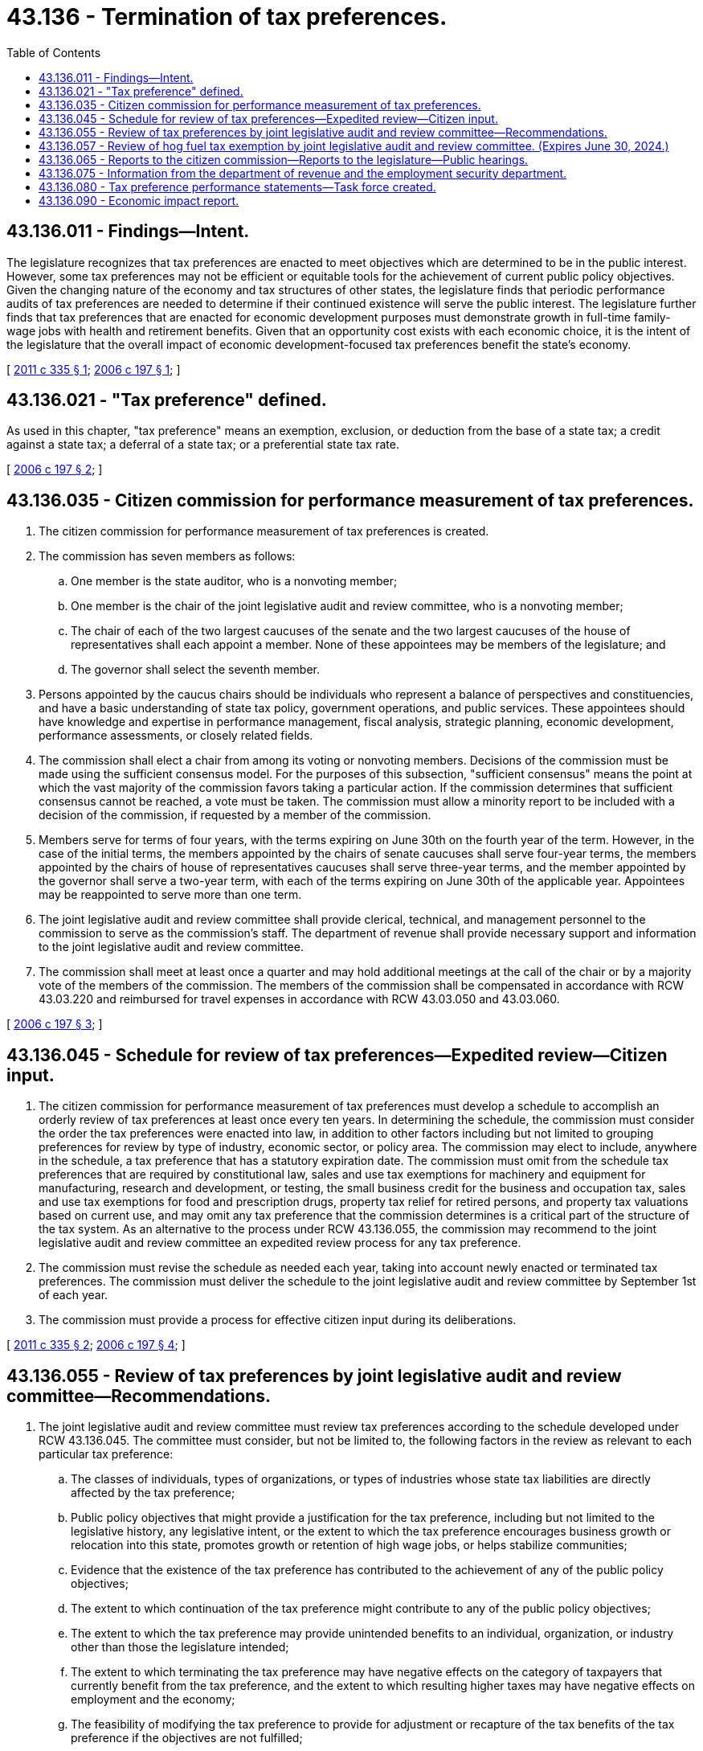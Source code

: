 = 43.136 - Termination of tax preferences.
:toc:

== 43.136.011 - Findings—Intent.
The legislature recognizes that tax preferences are enacted to meet objectives which are determined to be in the public interest. However, some tax preferences may not be efficient or equitable tools for the achievement of current public policy objectives. Given the changing nature of the economy and tax structures of other states, the legislature finds that periodic performance audits of tax preferences are needed to determine if their continued existence will serve the public interest. The legislature further finds that tax preferences that are enacted for economic development purposes must demonstrate growth in full-time family-wage jobs with health and retirement benefits. Given that an opportunity cost exists with each economic choice, it is the intent of the legislature that the overall impact of economic development-focused tax preferences benefit the state's economy.

[ http://lawfilesext.leg.wa.gov/biennium/2011-12/Pdf/Bills/Session%20Laws/Senate/5044.SL.pdf?cite=2011%20c%20335%20§%201[2011 c 335 § 1]; http://lawfilesext.leg.wa.gov/biennium/2005-06/Pdf/Bills/Session%20Laws/House/1069.SL.pdf?cite=2006%20c%20197%20§%201[2006 c 197 § 1]; ]

== 43.136.021 - "Tax preference" defined.
As used in this chapter, "tax preference" means an exemption, exclusion, or deduction from the base of a state tax; a credit against a state tax; a deferral of a state tax; or a preferential state tax rate.

[ http://lawfilesext.leg.wa.gov/biennium/2005-06/Pdf/Bills/Session%20Laws/House/1069.SL.pdf?cite=2006%20c%20197%20§%202[2006 c 197 § 2]; ]

== 43.136.035 - Citizen commission for performance measurement of tax preferences.
. The citizen commission for performance measurement of tax preferences is created.

. The commission has seven members as follows:

.. One member is the state auditor, who is a nonvoting member;

.. One member is the chair of the joint legislative audit and review committee, who is a nonvoting member;

.. The chair of each of the two largest caucuses of the senate and the two largest caucuses of the house of representatives shall each appoint a member. None of these appointees may be members of the legislature; and

.. The governor shall select the seventh member.

. Persons appointed by the caucus chairs should be individuals who represent a balance of perspectives and constituencies, and have a basic understanding of state tax policy, government operations, and public services. These appointees should have knowledge and expertise in performance management, fiscal analysis, strategic planning, economic development, performance assessments, or closely related fields.

. The commission shall elect a chair from among its voting or nonvoting members. Decisions of the commission must be made using the sufficient consensus model. For the purposes of this subsection, "sufficient consensus" means the point at which the vast majority of the commission favors taking a particular action. If the commission determines that sufficient consensus cannot be reached, a vote must be taken. The commission must allow a minority report to be included with a decision of the commission, if requested by a member of the commission.

. Members serve for terms of four years, with the terms expiring on June 30th on the fourth year of the term. However, in the case of the initial terms, the members appointed by the chairs of senate caucuses shall serve four-year terms, the members appointed by the chairs of house of representatives caucuses shall serve three-year terms, and the member appointed by the governor shall serve a two-year term, with each of the terms expiring on June 30th of the applicable year. Appointees may be reappointed to serve more than one term.

. The joint legislative audit and review committee shall provide clerical, technical, and management personnel to the commission to serve as the commission's staff. The department of revenue shall provide necessary support and information to the joint legislative audit and review committee.

. The commission shall meet at least once a quarter and may hold additional meetings at the call of the chair or by a majority vote of the members of the commission. The members of the commission shall be compensated in accordance with RCW 43.03.220 and reimbursed for travel expenses in accordance with RCW 43.03.050 and 43.03.060.

[ http://lawfilesext.leg.wa.gov/biennium/2005-06/Pdf/Bills/Session%20Laws/House/1069.SL.pdf?cite=2006%20c%20197%20§%203[2006 c 197 § 3]; ]

== 43.136.045 - Schedule for review of tax preferences—Expedited review—Citizen input.
. The citizen commission for performance measurement of tax preferences must develop a schedule to accomplish an orderly review of tax preferences at least once every ten years. In determining the schedule, the commission must consider the order the tax preferences were enacted into law, in addition to other factors including but not limited to grouping preferences for review by type of industry, economic sector, or policy area. The commission may elect to include, anywhere in the schedule, a tax preference that has a statutory expiration date. The commission must omit from the schedule tax preferences that are required by constitutional law, sales and use tax exemptions for machinery and equipment for manufacturing, research and development, or testing, the small business credit for the business and occupation tax, sales and use tax exemptions for food and prescription drugs, property tax relief for retired persons, and property tax valuations based on current use, and may omit any tax preference that the commission determines is a critical part of the structure of the tax system. As an alternative to the process under RCW 43.136.055, the commission may recommend to the joint legislative audit and review committee an expedited review process for any tax preference.

. The commission must revise the schedule as needed each year, taking into account newly enacted or terminated tax preferences. The commission must deliver the schedule to the joint legislative audit and review committee by September 1st of each year.

. The commission must provide a process for effective citizen input during its deliberations.

[ http://lawfilesext.leg.wa.gov/biennium/2011-12/Pdf/Bills/Session%20Laws/Senate/5044.SL.pdf?cite=2011%20c%20335%20§%202[2011 c 335 § 2]; http://lawfilesext.leg.wa.gov/biennium/2005-06/Pdf/Bills/Session%20Laws/House/1069.SL.pdf?cite=2006%20c%20197%20§%204[2006 c 197 § 4]; ]

== 43.136.055 - Review of tax preferences by joint legislative audit and review committee—Recommendations.
. The joint legislative audit and review committee must review tax preferences according to the schedule developed under RCW 43.136.045. The committee must consider, but not be limited to, the following factors in the review as relevant to each particular tax preference:

.. The classes of individuals, types of organizations, or types of industries whose state tax liabilities are directly affected by the tax preference;

.. Public policy objectives that might provide a justification for the tax preference, including but not limited to the legislative history, any legislative intent, or the extent to which the tax preference encourages business growth or relocation into this state, promotes growth or retention of high wage jobs, or helps stabilize communities;

.. Evidence that the existence of the tax preference has contributed to the achievement of any of the public policy objectives;

.. The extent to which continuation of the tax preference might contribute to any of the public policy objectives;

.. The extent to which the tax preference may provide unintended benefits to an individual, organization, or industry other than those the legislature intended;

.. The extent to which terminating the tax preference may have negative effects on the category of taxpayers that currently benefit from the tax preference, and the extent to which resulting higher taxes may have negative effects on employment and the economy;

.. The feasibility of modifying the tax preference to provide for adjustment or recapture of the tax benefits of the tax preference if the objectives are not fulfilled;

.. Fiscal impacts of the tax preference, including past impacts and expected future impacts if it is continued. For the purposes of this subsection, "fiscal impact" includes an analysis of the general effects of the tax preference on the overall state economy, including, but not limited to, the effects of the tax preference on the consumption and expenditures of persons and businesses within the state;

.. The extent to which termination of the tax preference would affect the distribution of liability for payment of state taxes;

.. The economic impact of the tax preference compared to the economic impact of government activities funded by the tax for which the tax preference is taken at the same level of expenditure as the tax preference. For purposes of this subsection the economic impact shall be determined using the Washington input-output model as published by the office of financial management;

.. Consideration of similar tax preferences adopted in other states, and potential public policy benefits that might be gained by incorporating corresponding provisions in Washington.

. For each tax preference, the committee must provide a recommendation as to whether the tax preference should be continued without modification, modified, scheduled for sunset review at a future date, or terminated immediately. The committee may recommend accountability standards for the future review of a tax preference.

[ http://lawfilesext.leg.wa.gov/biennium/2011-12/Pdf/Bills/Session%20Laws/Senate/5044.SL.pdf?cite=2011%20c%20335%20§%203[2011 c 335 § 3]; http://lawfilesext.leg.wa.gov/biennium/2005-06/Pdf/Bills/Session%20Laws/House/1069.SL.pdf?cite=2006%20c%20197%20§%205[2006 c 197 § 5]; ]

== 43.136.057 - Review of hog fuel tax exemption by joint legislative audit and review committee. (Expires June 30, 2024.)
. The intent of the tax exemption provided in RCW 82.08.956 and 82.12.956 is to promote the retention of relatively high wage jobs in the counties where facilities who purchase and use hog fuel are located. Specifically, in a time when there is increasing pressure to close industrial facilities like mills and relocate this economic activity out of state or overseas, rural areas of the state are at risk of losing critical jobs that directly, or indirectly, support entire communities. The legislature, in enacting the hog fuel tax exemption, hopes to retain seventy five percent of the jobs at each facility in the state at which the exemption is claimed, between now and June 30, 2024.

. The joint legislative audit and review committee must review the performance through July 1, 2018, of the tax preferences established in RCW 82.08.956 and 82.12.956, and prepare a report to the legislature by October 31, 2019.

. The department of revenue must provide the committee with annual survey information and any other tax data necessary to conduct the review required in subsection (2) of this section. The employment security department and other agencies, as requested, must cooperate with the committee by providing information about the average wage of employment in the county where each facility owned or operated by a company claiming the exemption is located. The report is not limited to, but must include, the following information:

.. Identification of the baseline number of jobs existing as of January 1, 2013, in facilities where the preference has been claimed, as well as related wage and benefit information;

.. Identification of how the number of jobs at these facilities has changed during the duration of the credit;

.. Analysis of how the wages provided to employees at affected facilities compare to the average wages in the county in which the facility is located;

.. Analysis of how the benefits, including medical and other health care benefits, provided to employees at affected facilities compare to the average wages in the county in which the facility is located; and

.. Whether and to what extent the goal has been achieved, of retaining seventy-five percent of employment at the facilities at which the exemption has been claimed.

. This section expires June 30, 2024.

[ http://lawfilesext.leg.wa.gov/biennium/2013-14/Pdf/Bills/Session%20Laws/Senate/5882-S.SL.pdf?cite=2013%202nd%20sp.s.%20c%2013%20§%201005[2013 2nd sp.s. c 13 § 1005]; ]

== 43.136.065 - Reports to the citizen commission—Reports to the legislature—Public hearings.
. The joint legislative audit and review committee shall report its findings and recommendations for scheduled tax preferences to the citizen commission for performance measurement of tax preferences by August 30th of each year. The commission may review and comment on the report of the committee. The committee may revise its report based on the comments of the commission. The committee shall prepare a final report that includes the comments of the commission and submit the final report to the finance committee of the house of representatives and the ways and means committee of the senate by December 30th.

. The joint legislative audit and review committee shall submit a special report reviewing all tax preferences that have statutory expiration dates between June 30, 2005, and January 1, 2007. For the special report, the committee shall complete a review under RCW 43.136.055, and obtain comments of the citizen commission for performance measurement of tax preferences under subsection (1) of this section, to the extent possible. The committee shall submit the special report to the finance committee of the house of representatives and the ways and means committee of the senate by January 12, 2006.

. Following receipt of a report under this section, the finance committee of the house of representatives and the ways and means committee of the senate shall jointly hold a public hearing to consider the final report and any related data.

[ http://lawfilesext.leg.wa.gov/biennium/2005-06/Pdf/Bills/Session%20Laws/House/1069.SL.pdf?cite=2006%20c%20197%20§%206[2006 c 197 § 6]; ]

== 43.136.075 - Information from the department of revenue and the employment security department.
Upon request of the citizen commission for performance measurement of tax preferences or the joint legislative audit and review committee, the department of revenue and the department of employment security shall provide information needed by the commission or committee to meet its responsibilities under this chapter.

[ http://lawfilesext.leg.wa.gov/biennium/2005-06/Pdf/Bills/Session%20Laws/House/1069.SL.pdf?cite=2006%20c%20197%20§%207[2006 c 197 § 7]; ]

== 43.136.080 - Tax preference performance statements—Task force created.
. The legislative auditor, with the assistance of a task force, must make recommendations on the appropriate data and metrics that should be included in tax preference performance statements to evaluate new tax preferences, as provided under RCW 82.32.808.

. [Empty]
.. The task force is comprised of five members: (i) One person from the department of revenue; (ii) one person from an association representing Washington businesses; (iii) one person from the office of financial management; (iv) the legislative auditor or a designee of the legislative auditor; and (v) an economist with substantial experience in state taxes.

.. The task force must choose its chair from among its membership.

. By January 1, 2014, and in compliance with RCW 43.01.036, the legislative auditor must submit a report to the appropriate fiscal committees of the legislature the findings and recommendations of the task force.

[ http://lawfilesext.leg.wa.gov/biennium/2013-14/Pdf/Bills/Session%20Laws/Senate/5882-S.SL.pdf?cite=2013%202nd%20sp.s.%20c%2013%20§%201703[2013 2nd sp.s. c 13 § 1703]; ]

== 43.136.090 - Economic impact report.
By December 1, 2020, and in compliance with RCW 43.01.036, the joint legislative audit and review committee must provide an economic impact report to the legislature evaluating the impacts of changes made in chapter 207, Laws of 2014 regarding the leasehold tax and property tax treatment of property owned by a federally recognized Indian tribe. The economic impact report must indicate: The number of parcels and uses of land involved; the economic impacts to tribal governments; state and local government revenue reductions, increases, and shifts from all tax sources affected; impacts on public infrastructure and public services; impacts on business investment and business competition; a description of the types of business activities affected; impacts on the number of jobs created or lost; and any other data the joint legislative audit and review committee deems necessary in determining the economic impacts of chapter 207, Laws of 2014.

[ http://lawfilesext.leg.wa.gov/biennium/2013-14/Pdf/Bills/Session%20Laws/House/1287-S.SL.pdf?cite=2014%20c%20207%20§%2011[2014 c 207 § 11]; ]

